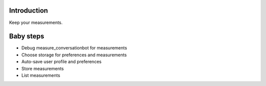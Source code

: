 
============
Introduction
============

Keep your measurements.

==========
Baby steps
==========

- Debug measure_conversationbot for measurements
- Choose storage for preferences and measurements
- Auto-save user profile and preferences
- Store measurements
- List measurements